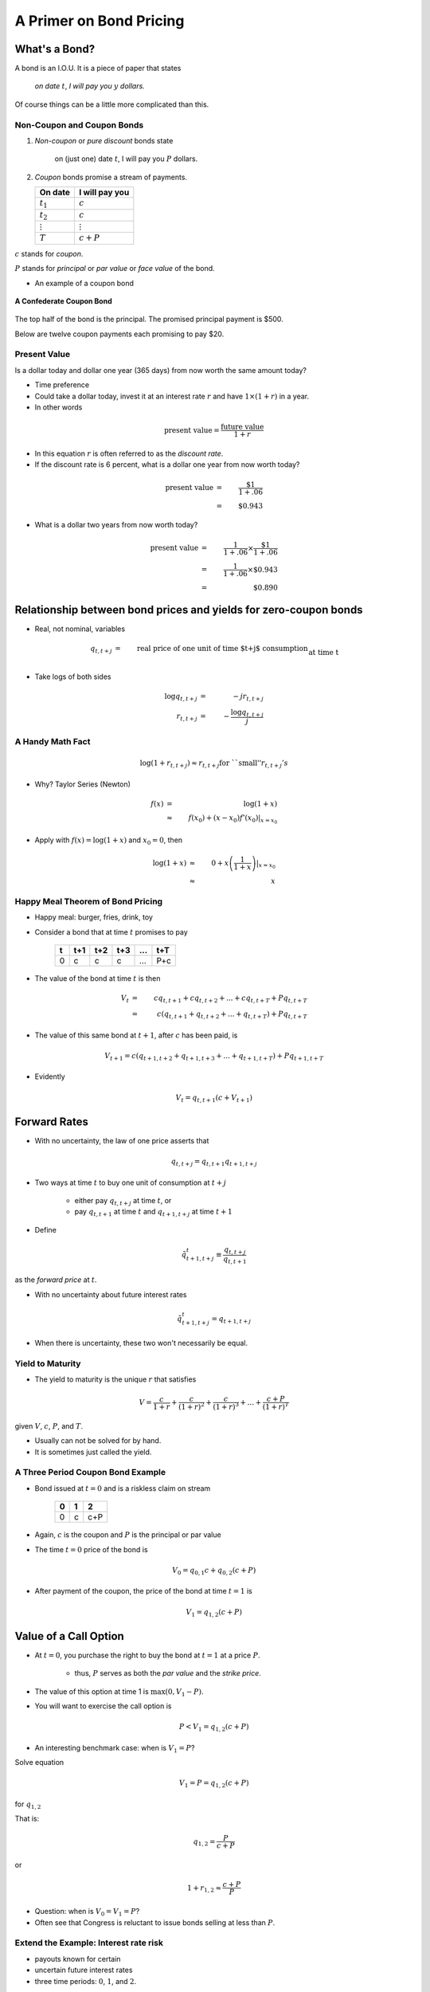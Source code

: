 .. _bond_pricing_primer:

*************************
A Primer on Bond Pricing
*************************

What's a Bond?
==============

A bond is an I.O.U.  It is a piece of paper that states

     *on date* :math:`t`, *I will pay you* :math:`y` *dollars.*


Of course things can be a little more complicated than this.

Non-Coupon and Coupon Bonds
---------------------------

1. *Non-coupon* or *pure discount* bonds state

    on (just one) date :math:`t`, I will pay you :math:`P` dollars.

2. *Coupon* bonds promise a stream of payments.

   +---------------+-----------------+
   |  On date      | I will pay you  | 
   +===============+=================+
   | :math:`t_1`   |  :math:`c`      |     
   +---------------+-----------------+
   | :math:`t_2`   |  :math:`c`      |
   +---------------+-----------------+
   |:math:`\vdots` |  :math:`\vdots` |
   +---------------+-----------------+
   | :math:`T`     |  :math:`c+P`    |
   +---------------+-----------------+


:math:`c` stands for *coupon*.

:math:`P` stands for *principal* or *par value* or *face value* of the bond.

* An example of a coupon bond

.. figure:: _static/images/confederate_bond.jpg
    :scale: 100%
    :align: center

    **A Confederate Coupon Bond**

The top half of the bond is the principal. The promised principal payment is $500. 

Below are twelve coupon payments each promising to pay $20.

Present Value
-------------

Is a dollar today and dollar one year (365 days) from now worth the same amount
today?

* Time preference

* Could take a dollar today, invest it at an interest rate :math:`r` and have :math:`$1 \times (1+r)` in a year.

* In other words

.. math::
     \mbox{present value}  = \frac{\mbox{future value}}{1+r}

* In this equation :math:`r` is often referred to as the *discount rate*.

* If the discount rate is 6 percent, what is a dollar one year from now worth today?

.. math:: 
    \mbox{present value}  &=& \frac{\$1}{1+.06}  \\
                      &=&  \$0.943

* What is a dollar two years from now worth today?

.. math::

    \mbox{present value}  &=& \frac{1}{1+.06} \times \frac{\$1}{1+.06}  \\
                      &=&  \frac{1}{1+.06} \times \$0.943 \\
                      &=&  \$0.890 

Relationship between bond prices and yields for zero-coupon bonds
==================================================================

* Real, not nominal, variables

.. math::
    q_{t,t+j} &=& \mbox{real price of one unit of time $t+j$ consumption}\\
          &&  \mbox{at time t}\\
    r_{t,t+j} &=& \mbox{yield of a $j$-period $t+j$ pure discount}\\
           && \mbox{(zero coupon) bond at time t} \\
    q_{t,t+j} &=& \exp(-j r_{t,t+j}) \approx \frac{1}{(1+r_{t,t+j})^j} 

* Take logs of both sides

.. math::
    \log q_{t,t+j} &=& -j r_{t,t+j} \\
    r_{t,t+j} &=& - \frac{\log q_{t,t+j}}{j}

A Handy Math Fact
-----------------

.. math::
    \log (1+ r_{t,t+j}) \approx r_{t,t+j} \mbox{for ``small''} r_{t,t+j}'s

* Why?  Taylor Series (Newton)

.. math::
     f(x) &=& \log(1+x)\\
          &\approx& f(x_0) + (x-x_0)f'(x_0) |_{x=x_0}


* Apply with :math:`f(x) = \log(1+x)` and :math:`x_0 = 0`, then

.. math::
    \log(1+x) &\approx& 0 + x\left(\frac{1}{1+x}\right) |_{x=x_0} \\
          &\approx& x


Happy Meal Theorem of Bond Pricing
----------------------------------

* Happy meal: burger, fries, drink, toy

* Consider a bond that at time :math:`t` promises to pay

      +---------+-----------+----------+---------+---------+---------+
      |  t      |    t+1    |   t+2    |   t+3   | ...     |  t+T    |
      +=========+===========+==========+=========+=========+=========+
      |   0     |     c     |    c     |    c    |  ...    |  P+c    |
      +---------+-----------+----------+---------+---------+---------+

* The value of the bond at time :math:`t` is then

.. math::
    V_t &=& c q_{t,t+1} + c q_{t,t+2} +  ... + c q_{t,t+T} + P q_{t,t+T} \\
        &=& c (q_{t,t+1} + q_{t,t+2} +  ... + q_{t,t+T}) + P q_{t,t+T}

* The value of this same bond at :math:`t+1`, after :math:`c` has been paid, is

.. math::
    V_{t+1}  = c (q_{t+1,t+2} + q_{t+1,t+3} +  ... + q_{t+1,t+T}) + P q_{t+1,t+T}

* Evidently

.. math::
    V_t = q_{t,t+1} \left( c + V_{t+1} \right)

Forward Rates
==============

* With no uncertainty, the law of one price asserts that

.. math::
    q_{t,t+j} = q_{t,t+1} q_{t+1,t+j}


* Two ways at time :math:`t` to buy one unit of consumption at :math:`t+j`

     * either pay :math:`q_{t,t+j}` at time :math:`t`, or

     * pay :math:`q_{t,t+1}` at time :math:`t` and :math:`q_{t+1,t+j}` at time :math:`t+1`

* Define

.. math::
    \tilde{q}^t_{t+1,t+j} \equiv \frac{q_{t,t+j}}{q_{t,t+1}}

as the *forward price* at :math:`t`.

* With no uncertainty about future interest rates

.. math:: 
    \tilde{q}^t_{t+1,t+j} = q_{t+1,t+j}

* When there is uncertainty, these two won't necessarily be equal.

Yield to Maturity
-----------------

* The yield to maturity is the unique :math:`r` that satisfies

.. math::
    V = \frac{c}{1+r}  + \frac{c}{(1+r)^2} + \frac{c}{(1+r)^3} + ... + \frac{c+P}{(1+r)^T}


given :math:`V`, :math:`c`, :math:`P`, and :math:`T`.

* Usually can not be solved for by hand.

* It is sometimes just called the yield.

A Three Period Coupon Bond Example
----------------------------------

* Bond issued at :math:`t=0` and is a riskless claim on stream

      +--------+---------+---------+
      |   0    |   1     |    2    |
      +========+=========+=========+ 
      |   0    |   c     |   c+P   |
      +--------+---------+---------+

* Again, :math:`c` is the coupon and :math:`P` is the principal or par value

* The time :math:`t=0` price of the bond is

.. math::
    V_0 = q_{0,1} c + q_{0,2}(c+P)

* After payment of the coupon, the price of the bond at time :math:`t=1` is

.. math::
    V_1 = q_{1,2}(c+P)

Value of a Call Option
=======================

* At :math:`t=0`, you purchase the right to buy the bond at :math:`t=1` at a price :math:`P`.

    * thus, :math:`P` serves as both the *par value* and the *strike price*.

* The value of this option at time 1 is :math:`\max(0,V_1 - P)`.

* You will want to exercise the call option is

.. math::
    P <  V_1 = q_{1,2}(c+P)

* An interesting benchmark case: when is :math:`V_1 = P`?

Solve equation

.. math::
    V_1 = P = q_{1,2}(c+P)

for :math:`q_{1,2}`

That is:

.. math::
    q_{1,2} = \frac{P}{c+P}

or

.. math::
    1+r_{1,2} \approx \frac{c+P}{P}

* Question:  when is :math:`V_0 = V_1 = P`?

* Often see that Congress is reluctant to issue bonds selling at less than :math:`P`.

Extend the Example: Interest rate risk
--------------------------------------

* payouts known for certain

* uncertain future interest rates

* three time periods: :math:`0`, :math:`1`, and :math:`2`.

.. math::
    q_{0,1}, \; \; q_{1,2}(H), \; \; q_{1,2}(L) \; \; \mbox{ where $q_{1,2}(H) > q_{1,2}(L)$}

* Assume :math:`q_{1,2}(H)` occurs with probability :math:`\pi_0`.

* And :math:`q_{1,2}(L)` occurs with probability :math:`1-\pi_0`.

* Simple "expectations theory" of the term structure

.. math::
    q_{0,2} &=& q_{0,1}(\pi_0 q_{1,2}(H) + (1-\pi_0) q_{1,2}(L)) \\
    \frac{q_{0,2}}{q_{0,1}} &\equiv& \tilde{q}^0_{1,2} = \pi_0 q_{1,2}(H) + (1-\pi_0) q_{1,2}(L)

* :math:`\tilde{q}^0_{1,2}` is the *forward price*.

   - is an average of the two possible prices next period

   - no adjustment for risk

   - fancier theories adjust for risk

   - whose :math:`\pi_0`? (rational expectations)

* Similarly

.. math::
     \tilde{r}^0_{1,2} = \pi_0 r_{1,2}(L) + (1-\pi_0) r_{1,2}(H)

flip the :math:`H` and :math:`L` because high bond prices mean low interest rates

Value of a Call Option
----------------------

* At :math:`t=0`, you purchase the right to buy the bond at :math:`t=1` at a price :math:`P`.

* Assume that

.. math::
     q_{1,2}(H) > q_{1,2}(L)

and

.. math::
     q_{1,2}(H)(c+P) > P > q_{1,2}(L)(c+P)

* If state :math:`H` occurs the time :math:`1` value of the call is

.. math::
     V_1^{call} = \max(0,q_{1,2}(H)(c+P) -P) > 0

* If state :math:`L` occurs the time :math:`1` value of the call is

.. math::
     V_1^{call} = \max(0, q_{1,2}(L)(c+P) -P) = 0

* Therefore, the time :math:`0` value of the call is

.. math::
     V_0^{call} = q_{0,1} \left[ \pi_0(q_{1,2}(H)(c+P) -P) \right]

Example
-------

*  Example: With constant interest rates satisfying the "Congress wishful thinking condition"

.. math::
     P = q_{t,t+1}(c+P)

or

.. math::
     q_{t,t+1} = \frac{P}{c+P} \; \mbox{ for all $t$}

then the value of the call is zero.

* Hence

.. math::
     q_{1,2}(H) = q_{1,2}(L) = \frac{P}{P+c}

Pricing a Callable Bond
=======================

* Consider

.. math::
    q_{1,2}(H)  > \frac{P}{P+c} > q_{1,2}(L)

* Value of a non-callable bond

.. math::
    V_0 = q_{0,1} c + q_{0,2}(c+P)

* Suppose the government issues a two period bond that is callable in period 1 at par.

* A callable bond can be decomposed into two parts
   1. non-callable bond
   2. call option

* When the government issues a callable bond, it sells part 1 and buys part 2.

* Happy Meal Theorem:  Value of a callable bond

.. math::
    V_0 - V_0^{call}

Example: 20 Year Coupon Bond
----------------------------

* Suppose that this year (January 1, 2014) you purchase a 6\% percent 2034 U.S. Treasury bond with a face value of \$100.

     +--------+----------+--------+---------+------+-------+------+
     |  2014  |   2015   |  2016  |  2017   | ...  | 2033  | 2034 |
     +========+==========+========+=========+======+=======+======+
     |   0    |    6     |   6    |   6     |  ... | 6     | 106  |
     +--------+----------+--------+---------+------+-------+------+

* No uncertainty

* Apply the Happy Meal Theorem

.. math::
    V_{2013} &=& q_{2013,2014} C + q_{2013,2015} C + q_{2013,2016} C + q_{2013,2033} ( C + P)

* Assume a constant interest rate

* a flat term structure

.. math::
     r_{2013,2014} = r_{2014,2015} = r_{2015,2016} = r_{2016,2017} ... = \bar{r}

* So :math:`\bar{r}` is the yield-to-maturity or YTM.

Use Excel to do the valuations
------------------------------

* Let EXCEL do the calculations for us

   - Set :math:`\bar{r}=.06`

   - Set :math:`\bar{r}=.03`

* Set :math:`\bar{r} =.09`

* If a bond's coupon rate is
    - less than its YTM, then the bond is selling at a *discount*.
    - more than its YTM, then the bond is selling at a *premium*.
    - equal to its YTM, then the bond is selling at *par*.

One Type of Risk:  Interest Rate Risk
-------------------------------------

* Suppose that the (constant) interest rate is 6 percent

* Five years from now, in 2019, (after we receive the 2019 coupon payment), there is
   - :math:`\pi` chance the interest rate will fall to 3\% from 2019 on
   - :math:`1-\pi` chance the interest rate will rise to 9\% from 2019 on

* How does this risk affect our bond pricing?

   - Assumption:  we are risk-neutral.

   - We need to price both possibilities.
 
* Work Backwards

* What is our 20 year, \$100 face value, 6\% coupon, bond worth in 2019?
  
    * CASE I:  Interest rate falls to 3 percent

    .. math::
            V_{2019}^{.03} = \sum_{t=1}^{15}\frac{C}{(1+0.03)^t} + \frac{P}{(1+.03)^{15}}

    * CASE II: Interest rate rises to 9 percent

     .. math::
            V_{2019}^{.09} = \sum_{t=1}^{15}\frac{C}{(1+0.09)^t} + \frac{P}{(1+.09)^{15}}

* So what is our bond worth today in 2014?

.. math::
      V_{2014} =  \sum_{t=1}^{5}\frac{C}{(1+0.06)^t} + \pi \frac{V_{2019}^{.03}}{(1+.06)^5} + (1-\pi) \frac{V_{2019}^{.09}}{(1+.06)^5}

A Call Option
-------------

* Consider the following contract: Today (in 2014) I sell you the right to purchase this bond in year 2019 for $100.

   -You don't have to purchase the bond.  It is an option.

* How much is this option worth?

    - Again, work backwards.  In 2019, consider both cases

         1. CASE I:  $ \max(0, V_{2018}^{.03} - 100) $

         2. CASE II: $ \max(0, V_{2018}^{.09} - 100) $

* In 2019

.. math::
      V_{2019}^{call} = \pi \max(0, V_{2019}^{.03} - 100) + (1-\pi) \max(0, V_{2019}^{.09}- 100)

* In 2014

.. math::
      V_{2014}^{call}  = \frac{V_{2019}^{call}}{(1+.06)^5}

What's the price of a 5-20 bond?
--------------------------------

* Consider a 20 year coupon bond that callable at par by the Treasury after five years.

* Happy Meal Theorem

.. math::
     V_{2014} - V_{2014}^{call}

* If a callable bond always sells for less than a non-callable bond, why would a government ever issue a callable bond?

Using the G. B. C. to Price Government Debt
============================================

* The price of a bond is the discounted present value of the stream of promised
    payments

* We could think of the government budget constraint much the same way.  Recall we can rewrite the g.b.c. as:

.. math::
       B_{t}  =   \sum_{j=1}^{\infty} \left(\frac{1}{1+r}\right)^{j}(T_{t+j} - G_{t+j})

* Last lecture, we assumed the future paths of :math:`T` and :math:`G` will have to adjust to satisfy the current value of :math:`B_t`.

* But what if the expected value of

   .. math::
       \sum_{j=1}^{\infty} \left(\frac{1}{1+r}\right)^{j}(T_{t+j} - G_{t+j})

  is less than the face value of the current stock of debt?

   - If future :math:`T` s and :math:`G` s are constrained, bond prices will adjust.

* So is the government budget constraint a constraint?  Or is it a pricing formula?

Bond Returns
------------

* Suppose you buy a bond at period :math:`t` a price :math:`V_t`, hold it one period, and sell it at price :math:`V_{t+1}`.  What is your return?

* In period :math:`t+1` you receive the coupon payment and the sales price.

* So the one-period ex-post holding return for a bond is

.. math::
      1+r_{t,t+1} = \frac{C + V_{t+1}}{V_t}

Recorded Government Interest Payments
======================================

* What the Bureau of the Public Debt reports as its nominal interest payments
    - discount the bills
    - add up the coupons on notes and bonds

* Answers the question 

    *how many dollars must the Treasury devote to paying coupons on 
    this period's outstanding government bonds while rolling over 
    the nominal stock of treasury bills?*  

* Leaves out capital gains and losses on Treasury notes and bonds obligations.

* Does not answer the question  

    *what return did government bond holders receive?*

Comparison Between Official Interest Payments and Returns to Bondholders
------------------------------------------------------------------------

 put cof_returns_gdpdef.png here

Means and Standard Deviations of Returns
-----------------------------------------

     +------------------------------------+----------+----------+
     | Variable                           |  Mean    | Std Dev  |
     +====================================+==========+==========+
     | Official Interest/Debt             |   5.20   |    2.54  |
     +------------------------------------+----------+----------+
     | Inflation                          |   3.73   |    2.67  |
     +------------------------------------+----------+----------+
     | Official Interest/Debt - inflation |   1.47   |    3.31  |
     +------------------------------------+----------+----------+
     | Real Return on Marketable Debt     |   1.63   |    4.86  |
     +------------------------------------+----------+----------+

Does this Accounting Issue Matter?
----------------------------------

* Reported interest payments on the debt are not the :math:`R_t B^G_{t}` in the government budget constraint.
     - Is this a big deal?

* The Treasury
    1. reports the par value rather than the market value of its debt, and
    2. typically sets the coupon rate so that at auction, bonds sell near par.

* In this case the ytm equals the coupon rate, and the par value and the market value will not be that different.

* Will get big differences between the par value and market value when there are large capital gains and losses (perhaps due to changes in inflation)

    - War of 1812

* Talk these days about using inflation to erode the debt. To frame the tradeoff, need to properly account for interest the government actually pays.

